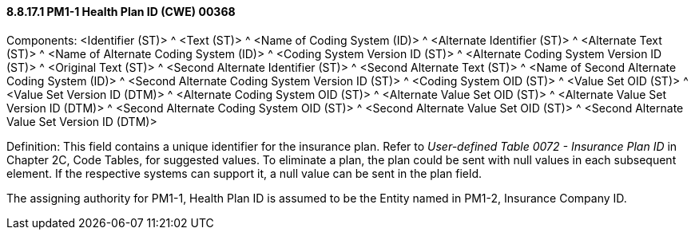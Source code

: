 ==== 8.8.17.1 PM1-1 Health Plan ID (CWE) 00368

Components: <Identifier (ST)> ^ <Text (ST)> ^ <Name of Coding System (ID)> ^ <Alternate Identifier (ST)> ^ <Alternate Text (ST)> ^ <Name of Alternate Coding System (ID)> ^ <Coding System Version ID (ST)> ^ <Alternate Coding System Version ID (ST)> ^ <Original Text (ST)> ^ <Second Alternate Identifier (ST)> ^ <Second Alternate Text (ST)> ^ <Name of Second Alternate Coding System (ID)> ^ <Second Alternate Coding System Version ID (ST)> ^ <Coding System OID (ST)> ^ <Value Set OID (ST)> ^ <Value Set Version ID (DTM)> ^ <Alternate Coding System OID (ST)> ^ <Alternate Value Set OID (ST)> ^ <Alternate Value Set Version ID (DTM)> ^ <Second Alternate Coding System OID (ST)> ^ <Second Alternate Value Set OID (ST)> ^ <Second Alternate Value Set Version ID (DTM)>

Definition: This field contains a unique identifier for the insurance plan. Refer to _User-defined Table 0072 - Insurance Plan ID_ in Chapter 2C, Code Tables, for suggested values. To eliminate a plan, the plan could be sent with null values in each subsequent element. If the respective systems can support it, a null value can be sent in the plan field.

The assigning authority for PM1-1, Health Plan ID is assumed to be the Entity named in PM1-2, Insurance Company ID.

